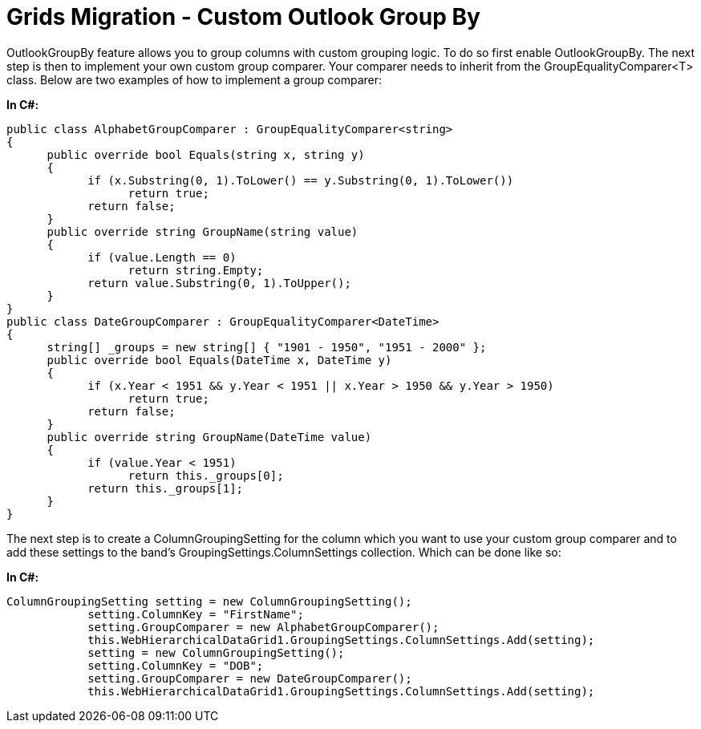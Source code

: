 ﻿////

|metadata|
{
    "name": "gridsmigrationcustomoutlookgroupby",
    "controlName": [],
    "tags": [],
    "guid": "277dbf19-4432-4d74-91fb-9734d7d2b379",  
    "buildFlags": [],
    "createdOn": "2016-03-01T12:50:07.9447129Z"
}
|metadata|
////

= Grids Migration - Custom Outlook Group By

OutlookGroupBy feature allows you to group columns with custom grouping logic. To do so first enable OutlookGroupBy. The next step is then to implement your own custom group comparer. Your comparer needs to inherit from the GroupEqualityComparer<T> class. Below are two examples of how to implement a group comparer:

*In C#:*

[source,csharp]
----
public class AlphabetGroupComparer : GroupEqualityComparer<string>
{
      public override bool Equals(string x, string y)
      {
            if (x.Substring(0, 1).ToLower() == y.Substring(0, 1).ToLower())
                  return true;
            return false;
      }
      public override string GroupName(string value)
      {
            if (value.Length == 0)
                  return string.Empty;
            return value.Substring(0, 1).ToUpper();
      }      
}
public class DateGroupComparer : GroupEqualityComparer<DateTime>
{
      string[] _groups = new string[] { "1901 - 1950", "1951 - 2000" };
      public override bool Equals(DateTime x, DateTime y)
      {
            if (x.Year < 1951 && y.Year < 1951 || x.Year > 1950 && y.Year > 1950)
                  return true;
            return false;
      }
      public override string GroupName(DateTime value)
      {
            if (value.Year < 1951)
                  return this._groups[0];
            return this._groups[1];
      }
}
----

The next step is to create a ColumnGroupingSetting for the column which you want to use your custom group comparer and to add these settings to the band’s GroupingSettings.ColumnSettings collection. Which can be done like so:

*In C#:*

[source,csharp]
----
ColumnGroupingSetting setting = new ColumnGroupingSetting();
            setting.ColumnKey = "FirstName";
            setting.GroupComparer = new AlphabetGroupComparer();
            this.WebHierarchicalDataGrid1.GroupingSettings.ColumnSettings.Add(setting);
            setting = new ColumnGroupingSetting();
            setting.ColumnKey = "DOB";
            setting.GroupComparer = new DateGroupComparer();
            this.WebHierarchicalDataGrid1.GroupingSettings.ColumnSettings.Add(setting);
----